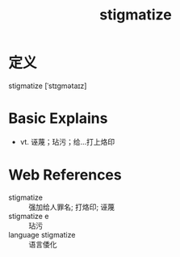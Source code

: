 #+title: stigmatize
#+roam_tags:英语单词

* 定义
  
stigmatize [ˈstɪɡmətaɪz]

* Basic Explains
- vt. 诬蔑；玷污；给…打上烙印

* Web References
- stigmatize :: 强加给人罪名; 打烙印; 诬蔑
- stigmatize e :: 玷污
- language stigmatize :: 语言倭化
